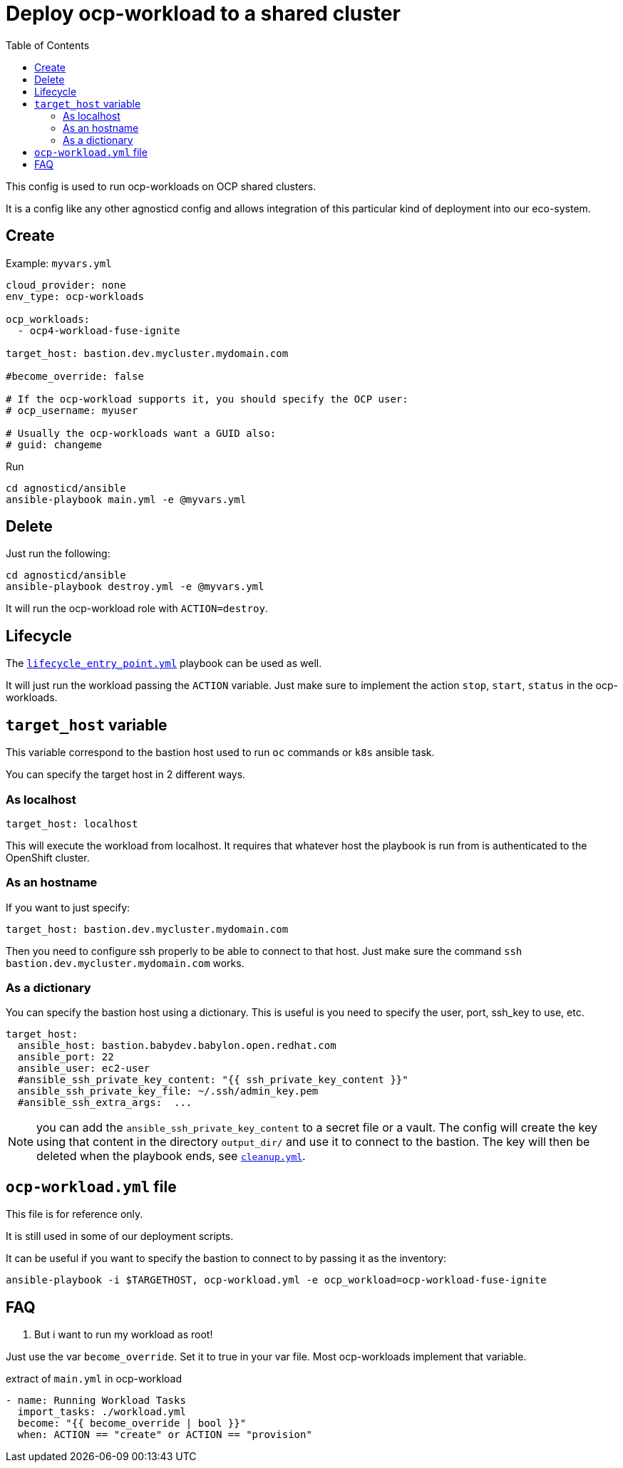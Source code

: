 :toc2:

= Deploy ocp-workload to a shared cluster

This config is used to run ocp-workloads on OCP shared clusters.

It is a config like any other agnosticd config and allows integration of this particular kind of deployment into our eco-system.


== Create


.Example: `myvars.yml`
[source,yaml]
----
cloud_provider: none
env_type: ocp-workloads

ocp_workloads:
  - ocp4-workload-fuse-ignite

target_host: bastion.dev.mycluster.mydomain.com

#become_override: false

# If the ocp-workload supports it, you should specify the OCP user:
# ocp_username: myuser

# Usually the ocp-workloads want a GUID also:
# guid: changeme
----

.Run
[source,shell]
----
cd agnosticd/ansible
ansible-playbook main.yml -e @myvars.yml
----

== Delete

Just run the following:

[source,shell]
----
cd agnosticd/ansible
ansible-playbook destroy.yml -e @myvars.yml
----

It will run the ocp-workload role with `ACTION=destroy`.


== Lifecycle

The link:../../lifecycle_entry_point.yml[`lifecycle_entry_point.yml`] playbook can be used as well.

It will just run the workload passing the `ACTION` variable. Just make sure  to implement the action `stop`, `start`, `status` in the ocp-workloads.

== `target_host` variable

This variable correspond to the bastion host used to run `oc` commands or `k8s` ansible task.

You can specify the target host in 2 different ways.

=== As localhost

[source,yaml]
----
target_host: localhost
----

This will execute the workload from localhost.
It requires that whatever host the playbook is run from is authenticated to the OpenShift cluster.

=== As an hostname

If you want to just specify:

[source,yaml]
----
target_host: bastion.dev.mycluster.mydomain.com
----

Then you need to configure ssh properly to be able to connect to that host.
Just make sure the command `ssh bastion.dev.mycluster.mydomain.com` works.

=== As a dictionary

You can specify the bastion host using a dictionary. This is useful is you need to specify the user, port, ssh_key to use, etc.

[source,yaml]
----
target_host:
  ansible_host: bastion.babydev.babylon.open.redhat.com
  ansible_port: 22
  ansible_user: ec2-user
  #ansible_ssh_private_key_content: "{{ ssh_private_key_content }}"
  ansible_ssh_private_key_file: ~/.ssh/admin_key.pem
  #ansible_ssh_extra_args:  ...
----

NOTE: you can add the `ansible_ssh_private_key_content` to a secret file or a vault. The config will create the key using that content in the directory `output_dir/` and use it to connect to the bastion. The key will then be deleted when the playbook ends, see link:cleanup.yml[`cleanup.yml`].


== `ocp-workload.yml` file

This file is for reference only.

It is still used in some of our deployment scripts.

It can be useful if you want to specify the bastion to connect to by passing it as the inventory:

[source,shell]
----
ansible-playbook -i $TARGETHOST, ocp-workload.yml -e ocp_workload=ocp-workload-fuse-ignite
----

== FAQ

. But i want to run my workload as root!

Just use the var `become_override`. Set it to true in your var file. Most ocp-workloads implement that variable.

.extract of `main.yml` in ocp-workload
[source,yaml]
----
- name: Running Workload Tasks
  import_tasks: ./workload.yml
  become: "{{ become_override | bool }}"
  when: ACTION == "create" or ACTION == "provision"
----
